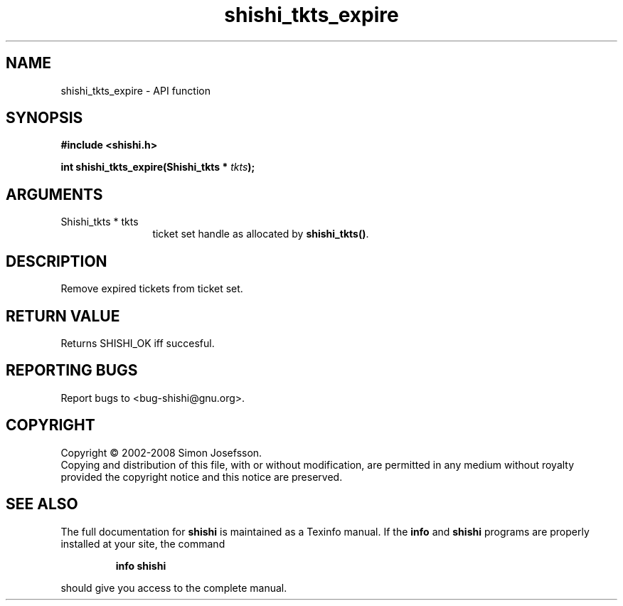 .\" DO NOT MODIFY THIS FILE!  It was generated by gdoc.
.TH "shishi_tkts_expire" 3 "0.0.39" "shishi" "shishi"
.SH NAME
shishi_tkts_expire \- API function
.SH SYNOPSIS
.B #include <shishi.h>
.sp
.BI "int shishi_tkts_expire(Shishi_tkts * " tkts ");"
.SH ARGUMENTS
.IP "Shishi_tkts * tkts" 12
ticket set handle as allocated by \fBshishi_tkts()\fP.
.SH "DESCRIPTION"
Remove expired tickets from ticket set.
.SH "RETURN VALUE"
Returns SHISHI_OK iff succesful.
.SH "REPORTING BUGS"
Report bugs to <bug-shishi@gnu.org>.
.SH COPYRIGHT
Copyright \(co 2002-2008 Simon Josefsson.
.br
Copying and distribution of this file, with or without modification,
are permitted in any medium without royalty provided the copyright
notice and this notice are preserved.
.SH "SEE ALSO"
The full documentation for
.B shishi
is maintained as a Texinfo manual.  If the
.B info
and
.B shishi
programs are properly installed at your site, the command
.IP
.B info shishi
.PP
should give you access to the complete manual.
